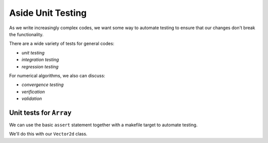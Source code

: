 ******************
Aside Unit Testing
******************

As we write increasingly complex codes, we want some way to automate
testing to ensure that our changes don't break the functionality.

There are a wide variety of tests for general codes:

* *unit testing*

* *integration testing*

* *regression testing*

For numerical algorithms, we also can discuss:

* *convergence testing*

* *verification*

* *validation*


Unit tests for ``Array``
========================

We can use the basic ``assert`` statement together with a makefile target to automate testing.

We'll do this with our ``Vector2d`` class.



